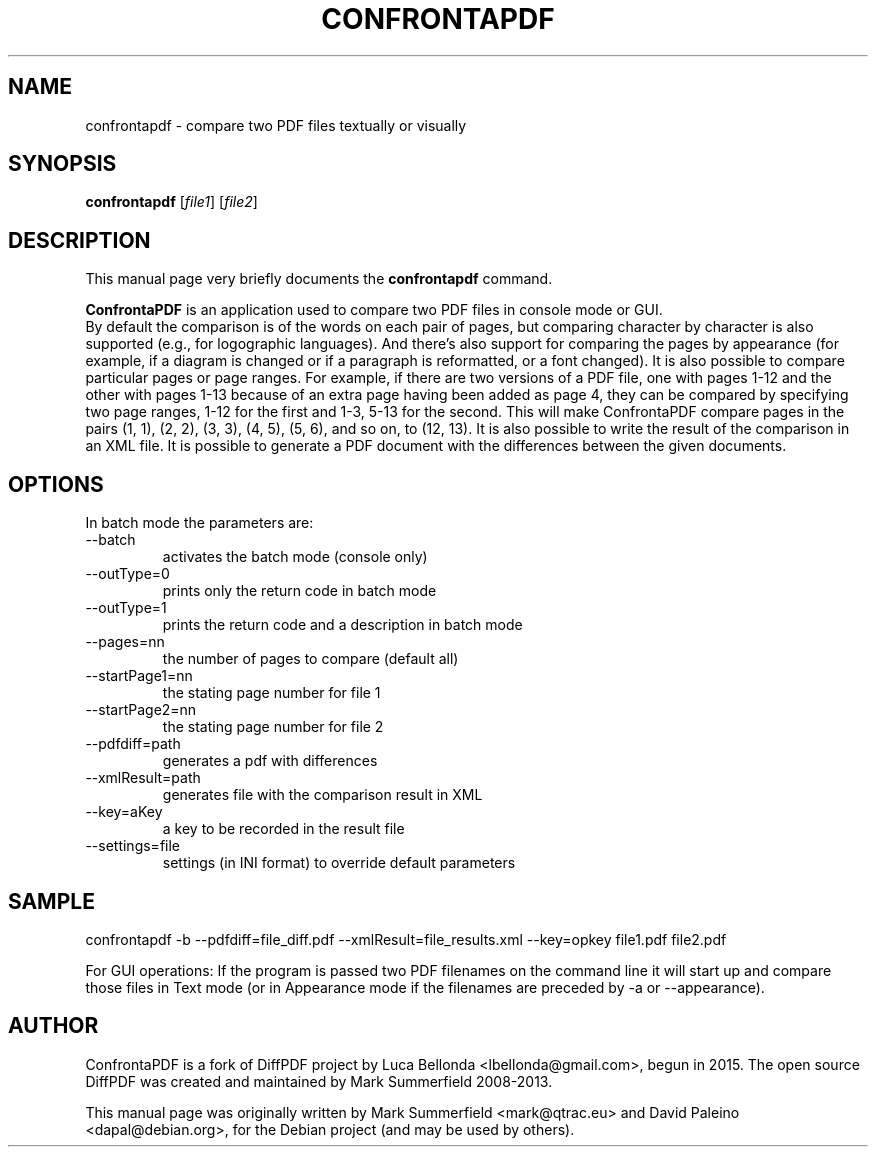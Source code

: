 .TH CONFRONTAPDF 1 "2015-12-30" "confrontapdf v1.0.0"
.SH NAME
confrontapdf \- compare two PDF files textually or visually
.SH SYNOPSIS
.B confrontapdf
.RI [ file1 ]
.RI [ file2 ]
.SH DESCRIPTION
This manual page very briefly documents the \fBconfrontapdf\fP command.
.PP
\fBConfrontaPDF\fP is an application used to compare two PDF files in console mode or GUI.
.br
By default the comparison is of the words on each pair of pages, but
comparing character by character is also supported (e.g., for
logographic languages). And there's also support for comparing the pages
by appearance (for example, if a diagram is changed or if a paragraph is
reformatted, or a font changed). It is also possible to compare
particular pages or page ranges. For example, if there are two versions
of a PDF file, one with pages 1-12 and the other with pages 1-13 because
of an extra page having been added as page 4, they can be compared by
specifying two page ranges, 1-12 for the first and 1-3, 5-13 for the
second. This will make ConfrontaPDF compare pages in the pairs (1, 1), (2,
2), (3, 3), (4, 5), (5, 6), and so on, to (12, 13).
It is also possible to write the result of the comparison in an XML file.
It is possible to generate a PDF document with the differences between the
given documents.
.PP
.SH OPTIONS
In batch mode the parameters are:

.IP --batch -b
activates the batch mode (console only)
.IP --outType=0
prints only the return code in batch mode
.IP --outType=1
prints the return code and a description in batch mode
.IP --pages=nn
the number of pages to compare (default all)
.IP --startPage1=nn
the stating page number for file 1
.IP --startPage2=nn
the stating page number for file 2
.IP --pdfdiff=path
generates a pdf with differences
.IP --xmlResult=path
generates file with the comparison result in XML
.IP --key=aKey
a key to be recorded in the result file
.IP --settings=file
settings (in INI format) to override default parameters

.PP
.SH SAMPLE
confrontapdf -b --pdfdiff=file_diff.pdf --xmlResult=file_results.xml --key=opkey file1.pdf file2.pdf

For GUI operations:
If the program is passed two PDF filenames on the command line it will
start up and compare those files in Text mode (or in Appearance mode if
the filenames are preceded by -a or --appearance).

.SH AUTHOR
ConfrontaPDF is a fork of DiffPDF project by Luca
Bellonda <lbellonda@gmail.com>, begun in 2015.
The open source DiffPDF was created and maintained by Mark
Summerfield 2008-2013.

.PP
This manual page was originally written by Mark Summerfield <mark@qtrac.eu>
and David Paleino <dapal@debian.org>,
for the Debian project (and may be used by others).
